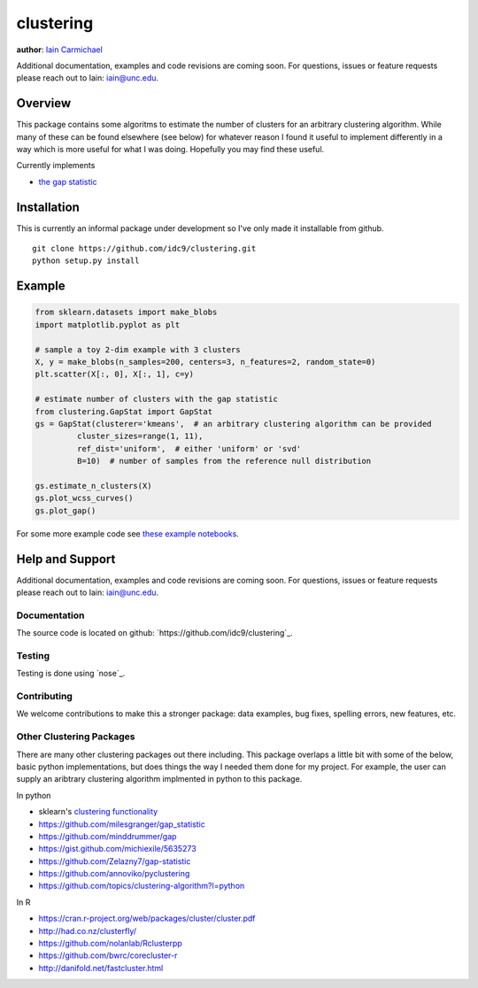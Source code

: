 clustering
----

**author**: `Iain Carmichael`_

Additional documentation, examples and code revisions are coming soon.
For questions, issues or feature requests please reach out to Iain:
iain@unc.edu.

Overview
========

This package contains some algoritms to estimate the number of clusters for an arbitrary clustering algorithm.  While many of these can be found elsewhere (see below) for whatever reason I found it useful to implement differently in a way which is more useful for what I was doing. Hopefully you may find these useful.

Currently implements

- `the gap statistic`_

Installation
============
This is currently an informal package under development so I've only made it installable from github.

::

    git clone https://github.com/idc9/clustering.git
    python setup.py install

Example
=======

.. code:: python

    from sklearn.datasets import make_blobs
    import matplotlib.pyplot as plt

    # sample a toy 2-dim example with 3 clusters
    X, y = make_blobs(n_samples=200, centers=3, n_features=2, random_state=0)
    plt.scatter(X[:, 0], X[:, 1], c=y)

    # estimate number of clusters with the gap statistic
    from clustering.GapStat import GapStat
    gs = GapStat(clusterer='kmeans',  # an arbitrary clustering algorithm can be provided
             cluster_sizes=range(1, 11),
             ref_dist='uniform',  # either 'uniform' or 'svd'
             B=10)  # number of samples from the reference null distribution

    gs.estimate_n_clusters(X)
    gs.plot_wcss_curves()
    gs.plot_gap()

For some more example code see `these example notebooks`_.

Help and Support
================

Additional documentation, examples and code revisions are coming soon.
For questions, issues or feature requests please reach out to Iain:
iain@unc.edu.

Documentation
^^^^^^^^^^^^^

The source code is located on github:
`https://github.com/idc9/clustering`_.

Testing
^^^^^^^

Testing is done using `nose`_.

Contributing
^^^^^^^^^^^^

We welcome contributions to make this a stronger package: data examples,
bug fixes, spelling errors, new features, etc.


Other Clustering Packages
^^^^^^^^^^^^^^^^^^^^^^^^^
There are many other clustering packages out there including. This package overlaps a little bit with some of the below, basic python implementations, but does things the way I needed them done for my project. For example, the user can supply an aribtrary clustering algorithm implmented in python to this package.

In python

- sklearn's `clustering functionality`_

- https://github.com/milesgranger/gap_statistic

- https://github.com/minddrummer/gap

- https://gist.github.com/michiexile/5635273

- https://github.com/Zelazny7/gap-statistic

- https://github.com/annoviko/pyclustering

- https://github.com/topics/clustering-algorithm?l=python

In R

- https://cran.r-project.org/web/packages/cluster/cluster.pdf

- http://had.co.nz/clusterfly/

- https://github.com/nolanlab/Rclusterpp

- https://github.com/bwrc/corecluster-r

- http://danifold.net/fastcluster.html


.. _Iain Carmichael: https://idc9.github.io/
.. _the gap statistic: https://web.stanford.edu/~hastie/Papers/gap.pdf
.. _these example notebooks: https://github.com/idc9/what_the_cluster/tree/master/doc
.. _`https://github.com/idc9/what_the_cluster`: https://github.com/idc9/what_the_cluster
.. _clustering functionality: http://scikit-learn.org/stable/modules/clustering.html
